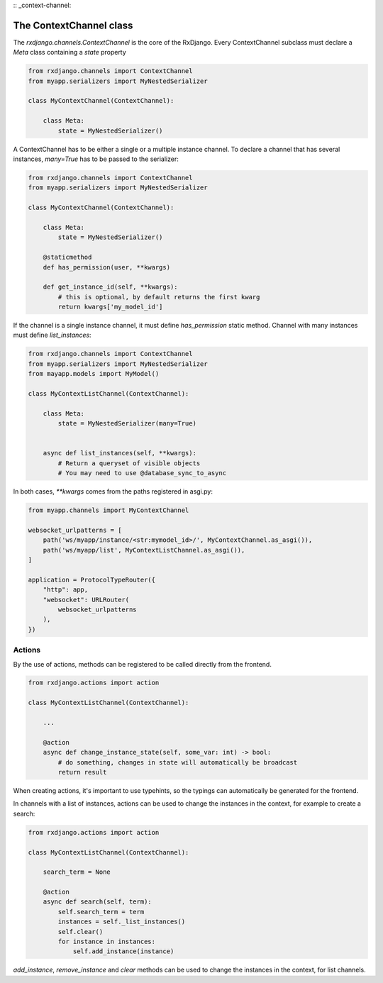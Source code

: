 
:: _context-channel:

========================
The ContextChannel class
========================

The `rxdjango.channels.ContextChannel` is the core of the RxDjango. Every
ContextChannel subclass must declare a `Meta` class containing a `state` property

.. code-block:: python

   from rxdjango.channels import ContextChannel
   from myapp.serializers import MyNestedSerializer

   class MyContextChannel(ContextChannel):

       class Meta:
           state = MyNestedSerializer()

A ContextChannel has to be either a single or a multiple instance channel. To
declare a channel that has several instances, `many=True` has to be passed to
the serializer:

.. code-block:: python

   from rxdjango.channels import ContextChannel
   from myapp.serializers import MyNestedSerializer

   class MyContextChannel(ContextChannel):

       class Meta:
           state = MyNestedSerializer()

       @staticmethod
       def has_permission(user, **kwargs)

       def get_instance_id(self, **kwargs):
           # this is optional, by default returns the first kwarg
	   return kwargs['my_model_id']

If the channel is a single instance channel, it must define `has_permission`
static method. Channel with many instances must define `list_instances`:

.. code-block:: python

   from rxdjango.channels import ContextChannel
   from myapp.serializers import MyNestedSerializer
   from mayapp.models import MyModel()

   class MyContextListChannel(ContextChannel):

       class Meta:
           state = MyNestedSerializer(many=True)


       async def list_instances(self, **kwargs):
           # Return a queryset of visible objects
	   # You may need to use @database_sync_to_async

In both cases, `**kwargs` comes from the paths registered in asgi.py:

.. code-block:: python

   from myapp.channels import MyContextChannel

   websocket_urlpatterns = [
       path('ws/myapp/instance/<str:mymodel_id>/', MyContextChannel.as_asgi()),
       path('ws/myapp/list', MyContextListChannel.as_asgi()),
   ]

   application = ProtocolTypeRouter({
       "http": app,
       "websocket": URLRouter(
           websocket_urlpatterns
       ),
   })

Actions
-------

By the use of actions, methods can be registered to be called directly from
the frontend.

.. code-block:: python

   from rxdjango.actions import action

   class MyContextListChannel(ContextChannel):

       ...

       @action
       async def change_instance_state(self, some_var: int) -> bool:
           # do something, changes in state will automatically be broadcast
	   return result

When creating actions, it's important to use typehints, so the typings can
automatically be generated for the frontend.

In channels with a list of instances, actions can be used to change the
instances in the context, for example to create a search:

.. code-block:: python

   from rxdjango.actions import action

   class MyContextListChannel(ContextChannel):

       search_term = None

       @action
       async def search(self, term):
           self.search_term = term
	   instances = self._list_instances()
	   self.clear()
	   for instance in instances:
	       self.add_instance(instance)

`add_instance`, `remove_instance` and `clear` methods can be used to change
the instances in the context, for list channels.
